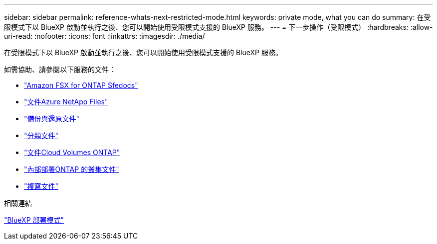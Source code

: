 ---
sidebar: sidebar 
permalink: reference-whats-next-restricted-mode.html 
keywords: private mode, what you can do 
summary: 在受限模式下以 BlueXP 啟動並執行之後、您可以開始使用受限模式支援的 BlueXP 服務。 
---
= 下一步操作（受限模式）
:hardbreaks:
:allow-uri-read: 
:nofooter: 
:icons: font
:linkattrs: 
:imagesdir: ./media/


[role="lead"]
在受限模式下以 BlueXP 啟動並執行之後、您可以開始使用受限模式支援的 BlueXP 服務。

如需協助、請參閱以下服務的文件：

* https://docs.netapp.com/us-en/cloud-manager-fsx-ontap/index.html["Amazon FSX for ONTAP Sfedocs"^]
* https://docs.netapp.com/us-en/cloud-manager-azure-netapp-files/index.html["文件Azure NetApp Files"^]
* https://docs.netapp.com/us-en/cloud-manager-backup-restore/index.html["備份與還原文件"^]
* https://docs.netapp.com/us-en/cloud-manager-data-sense/index.html["分類文件"^]
* https://docs.netapp.com/us-en/cloud-manager-cloud-volumes-ontap/index.html["文件Cloud Volumes ONTAP"^]
* https://docs.netapp.com/us-en/cloud-manager-ontap-onprem/index.html["內部部署ONTAP 的叢集文件"^]
* https://docs.netapp.com/us-en/cloud-manager-replication/index.html["複寫文件"^]


.相關連結
link:concept-modes.html["BlueXP 部署模式"]
